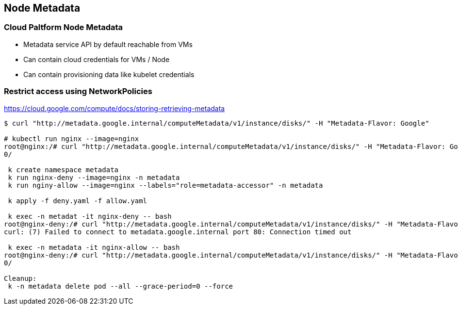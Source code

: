 == Node Metadata

=== Cloud Paltform Node Metadata

* Metadata service API by default reachable from VMs
* Can contain cloud credentials for VMs / Node
* Can contain provisioning data like kubelet credentials


=== Restrict access using NetworkPolicies

https://cloud.google.com/compute/docs/storing-retrieving-metadata

[source,bash]
----

$ curl "http://metadata.google.internal/computeMetadata/v1/instance/disks/" -H "Metadata-Flavor: Google"

# kubectl run nginx --image=nginx
root@nginx:/# curl "http://metadata.google.internal/computeMetadata/v1/instance/disks/" -H "Metadata-Flavor: Google"
0/

 k create namespace metadata
 k run nginx-deny --image=nginx -n metadata
 k run nginy-allow --image=nginx --labels="role=metadata-accessor" -n metadata

 k apply -f deny.yaml -f allow.yaml

 k exec -n metadat -it nginx-deny -- bash
root@nginx-deny:/# curl "http://metadata.google.internal/computeMetadata/v1/instance/disks/" -H "Metadata-Flavor: Google"
curl: (7) Failed to connect to metadata.google.internal port 80: Connection timed out

 k exec -n metadata -it nginx-allow -- bash
root@nginx-deny:/# curl "http://metadata.google.internal/computeMetadata/v1/instance/disks/" -H "Metadata-Flavor: Google"
0/

Cleanup:
 k -n metadata delete pod --all --grace-period=0 --force

----